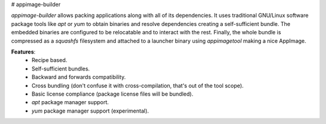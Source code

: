 # appimage-builder

`appimage-builder` allows packing applications along with all of its dependencies. It uses
traditional GNU/Linux software package tools like `apt` or `yum` to obtain binaries and resolve
dependencies creating a self-sufficient bundle. The embedded binaries are configured to be
relocatable and to interact with the rest. Finally, the whole bundle is compressed as a
`squashfs` filesystem and attached to a launcher binary using `appimagetool` making a
nice AppImage.

**Features**:
 - Recipe based.
 - Self-sufficient bundles.
 - Backward and forwards compatibility.
 - Cross bundling (don't confuse it with cross-compilation, that's out of the tool scope).
 - Basic license compliance (package license files will be bundled).
 - `apt` package manager support.
 - `yum` package manager support (experimental).



